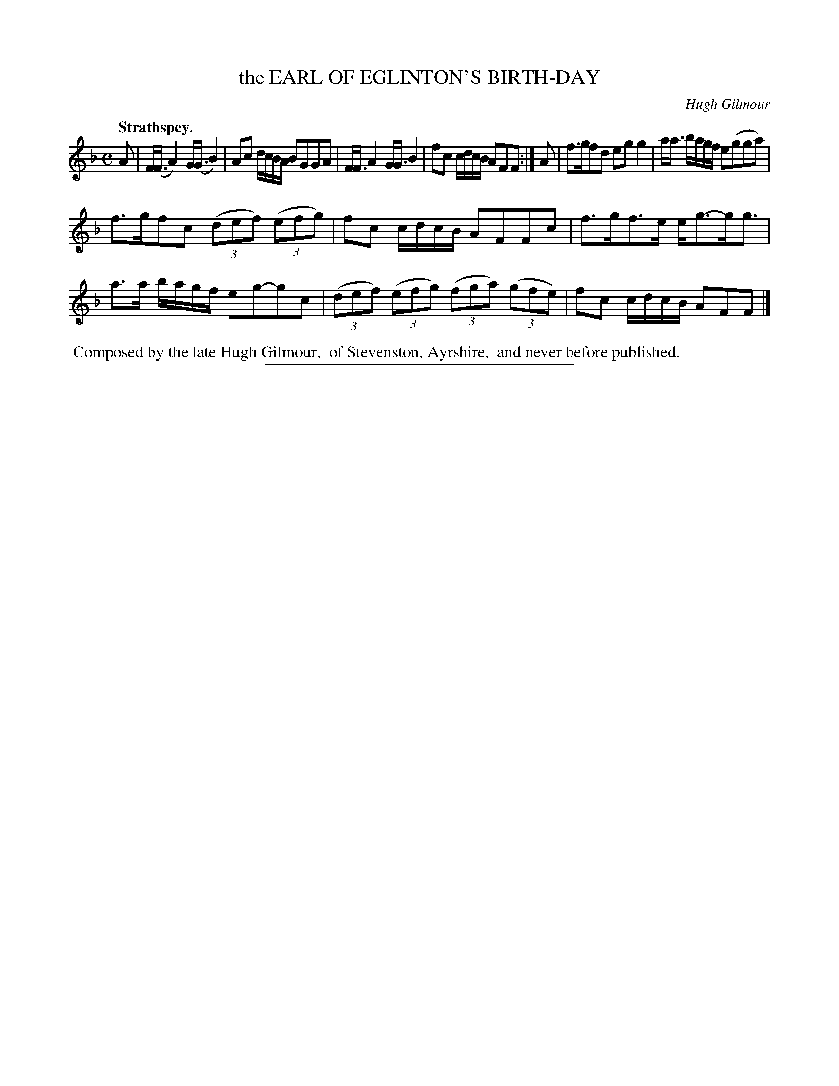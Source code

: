 X: 11024
T: the EARL OF EGLINTON'S BIRTH-DAY
C: Hugh Gilmour
Q: "Strathspey."
%R: strathspey
B: W. Hamilton "Universal Tune-Book" Vol. 1 Glasgow 1844 p.102 #4
S: http://imslp.org/wiki/Hamilton's_Universal_Tune-Book_(Various)
Z: 2016 John Chambers <jc:trillian.mit.edu>
N: The rhythm in bar 9 is a bit strange, and doesn't total 8/8; fixed by adjusting the beams to match the dots.
M: C
L: 1/8
K: F
%%stretchstaff 0
% - - - - - - - - - - - - - - - - - - - - - - - - -
A |\
F<(F A2) G<(G B2) | Ac d/c/B/A/ BGGA |\
F<F A2 G<G B2 | fc c/d/c/B/ AFF :| A |\
f>gfd egg2 | a<a b/a/g/f/ e(gga) |
f>gfc (3(def) (3(efg) | fc c/d/c/B/ AFFc |\
f>gf>e e<g-g<g | a>a b/a/g/f/ eg-gc |\
(3(def) (3(efg) (3(fga) (3(gfe) | fc c/d/c/B/ AFF |]
% - - - - - - - - - - - - - - - - - - - - - - - - -
%%begintext align
%% Composed by the late Hugh Gilmour,
%% of Stevenston, Ayrshire,
%% and never before published.
%%endtext
%%sep 1 1 300
